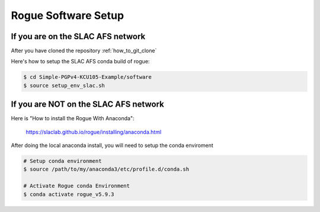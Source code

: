 .. _setup_rogue_setup:

====================
Rogue Software Setup
====================

If you are on the SLAC AFS network
==================================

After you have cloned the repository :ref:`how_to_git_clone`

Here's how to setup the SLAC AFS conda build of rogue:

.. code-block:: bash

   $ cd Simple-PGPv4-KCU105-Example/software
   $ source setup_env_slac.sh

If you are NOT on the SLAC AFS network
======================================

Here is "How to install the Rogue With Anaconda":

   https://slaclab.github.io/rogue/installing/anaconda.html

After doing the local anaconda install, you will need to setup the conda enviroment

.. code-block:: bash

   # Setup conda environment
   $ source /path/to/my/anaconda3/etc/profile.d/conda.sh

   # Activate Rogue conda Environment
   $ conda activate rogue_v5.9.3
